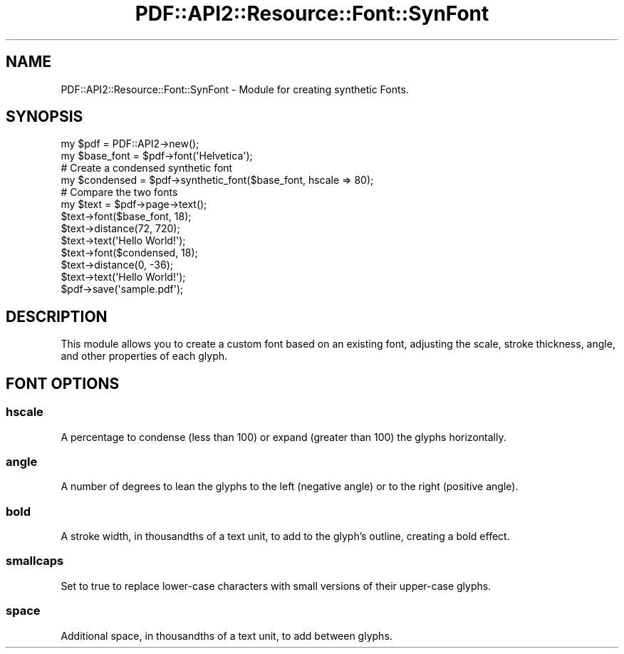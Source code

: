 .\" -*- mode: troff; coding: utf-8 -*-
.\" Automatically generated by Pod::Man 5.0102 (Pod::Simple 3.45)
.\"
.\" Standard preamble:
.\" ========================================================================
.de Sp \" Vertical space (when we can't use .PP)
.if t .sp .5v
.if n .sp
..
.de Vb \" Begin verbatim text
.ft CW
.nf
.ne \\$1
..
.de Ve \" End verbatim text
.ft R
.fi
..
.\" \*(C` and \*(C' are quotes in nroff, nothing in troff, for use with C<>.
.ie n \{\
.    ds C` ""
.    ds C' ""
'br\}
.el\{\
.    ds C`
.    ds C'
'br\}
.\"
.\" Escape single quotes in literal strings from groff's Unicode transform.
.ie \n(.g .ds Aq \(aq
.el       .ds Aq '
.\"
.\" If the F register is >0, we'll generate index entries on stderr for
.\" titles (.TH), headers (.SH), subsections (.SS), items (.Ip), and index
.\" entries marked with X<> in POD.  Of course, you'll have to process the
.\" output yourself in some meaningful fashion.
.\"
.\" Avoid warning from groff about undefined register 'F'.
.de IX
..
.nr rF 0
.if \n(.g .if rF .nr rF 1
.if (\n(rF:(\n(.g==0)) \{\
.    if \nF \{\
.        de IX
.        tm Index:\\$1\t\\n%\t"\\$2"
..
.        if !\nF==2 \{\
.            nr % 0
.            nr F 2
.        \}
.    \}
.\}
.rr rF
.\" ========================================================================
.\"
.IX Title "PDF::API2::Resource::Font::SynFont 3"
.TH PDF::API2::Resource::Font::SynFont 3 2024-05-18 "perl v5.40.0" "User Contributed Perl Documentation"
.\" For nroff, turn off justification.  Always turn off hyphenation; it makes
.\" way too many mistakes in technical documents.
.if n .ad l
.nh
.SH NAME
PDF::API2::Resource::Font::SynFont \- Module for creating synthetic Fonts.
.SH SYNOPSIS
.IX Header "SYNOPSIS"
.Vb 2
\&    my $pdf = PDF::API2\->new();
\&    my $base_font = $pdf\->font(\*(AqHelvetica\*(Aq);
\&
\&    # Create a condensed synthetic font
\&    my $condensed = $pdf\->synthetic_font($base_font, hscale => 80);
\&
\&    # Compare the two fonts
\&    my $text = $pdf\->page\->text();
\&
\&    $text\->font($base_font, 18);
\&    $text\->distance(72, 720);
\&    $text\->text(\*(AqHello World!\*(Aq);
\&
\&    $text\->font($condensed, 18);
\&    $text\->distance(0, \-36);
\&    $text\->text(\*(AqHello World!\*(Aq);
\&
\&    $pdf\->save(\*(Aqsample.pdf\*(Aq);
.Ve
.SH DESCRIPTION
.IX Header "DESCRIPTION"
This module allows you to create a custom font based on an existing font,
adjusting the scale, stroke thickness, angle, and other properties of each
glyph.
.SH "FONT OPTIONS"
.IX Header "FONT OPTIONS"
.SS hscale
.IX Subsection "hscale"
A percentage to condense (less than 100) or expand (greater than 100) the glyphs
horizontally.
.SS angle
.IX Subsection "angle"
A number of degrees to lean the glyphs to the left (negative angle) or to the
right (positive angle).
.SS bold
.IX Subsection "bold"
A stroke width, in thousandths of a text unit, to add to the glyph's outline,
creating a bold effect.
.SS smallcaps
.IX Subsection "smallcaps"
Set to true to replace lower-case characters with small versions of their
upper-case glyphs.
.SS space
.IX Subsection "space"
Additional space, in thousandths of a text unit, to add between glyphs.
